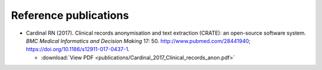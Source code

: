 .. crate_anon/docs/source/introduction/publications.rst

..  Copyright (C) 2015-2019 Rudolf Cardinal (rudolf@pobox.com).
    .
    This file is part of CRATE.
    .
    CRATE is free software: you can redistribute it and/or modify
    it under the terms of the GNU General Public License as published by
    the Free Software Foundation, either version 3 of the License, or
    (at your option) any later version.
    .
    CRATE is distributed in the hope that it will be useful,
    but WITHOUT ANY WARRANTY; without even the implied warranty of
    MERCHANTABILITY or FITNESS FOR A PARTICULAR PURPOSE. See the
    GNU General Public License for more details.
    .
    You should have received a copy of the GNU General Public License
    along with CRATE. If not, see <http://www.gnu.org/licenses/>.

Reference publications
======================

- Cardinal RN (2017). Clinical records anonymisation and text extraction
  (CRATE): an open-source software system. *BMC Medical Informatics and
  Decision Making* 17: 50. http://www.pubmed.com/28441940;
  https://doi.org/10.1186/s12911-017-0437-1.

  - :download:`View PDF <publications/Cardinal_2017_Clinical_records_anon.pdf>`
